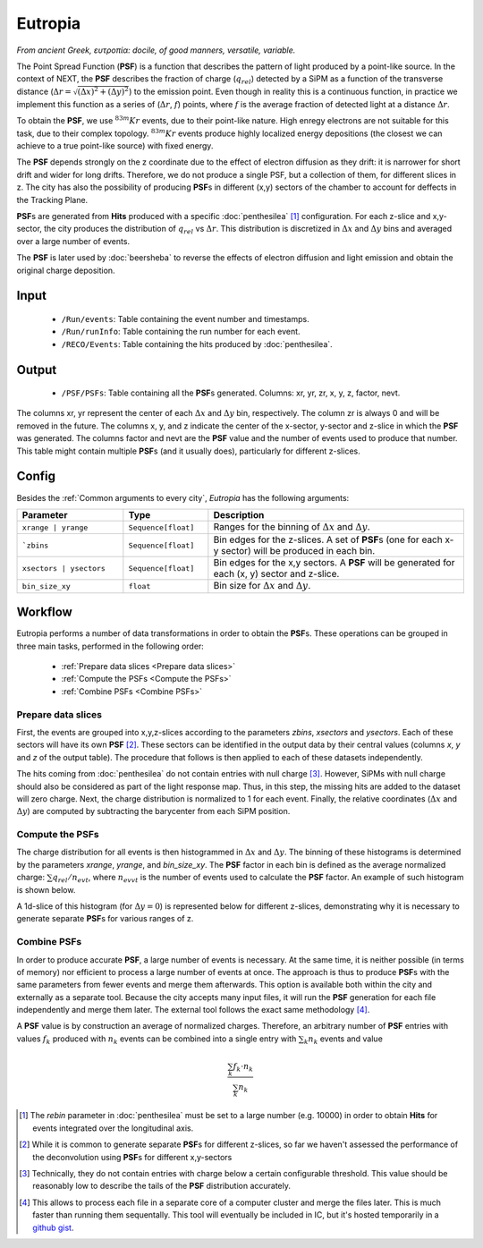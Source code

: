 Eutropia
========

*From ancient Greek, ευτροπία: docile, of good manners, versatile, variable.*

The Point Spread Function (**PSF**) is a function that describes the
pattern of light produced by a point-like source. In the context of
NEXT, the **PSF** describes the fraction of charge (:math:`q_{rel}`)
detected by a SiPM as a function of the transverse distance
(:math:`\Delta r = \sqrt{(\Delta x)^2 + (\Delta y)^2}`) to the
emission point. Even though in reality this is a continuous function,
in practice we implement this function as a series of (:math:`\Delta
r`, :math:`f`) points, where :math:`f` is the average fraction of
detected light at a distance :math:`\Delta r`.

To obtain the **PSF**, we use :math:`^{83m}Kr` events, due to their
point-like nature. High enregy electrons are not suitable for this
task, due to their complex topology. :math:`^{83m}Kr` events produce
highly localized energy depositions (the closest we can achieve to a
true point-like source) with fixed energy.

The **PSF** depends strongly on the z coordinate due to the effect of
electron diffusion as they drift: it is narrower for short drift and
wider for long drifts. Therefore, we do not produce a single PSF, but
a collection of them, for different slices in z. The city has also the
possibility of producing **PSF**\ s in different (x,y) sectors of the
chamber to account for deffects in the Tracking Plane.

**PSF**\ s are generated from **Hits** produced with a specific
:doc:`penthesilea` [#]_ configuration. For each z-slice and
x,y-sector, the city produces the distribution of :math:`q_{rel}` vs
:math:`\Delta r`. This distribution is discretized in :math:`\Delta x`
and :math:`\Delta y` bins and averaged over a large number of events.

The **PSF** is later used by :doc:`beersheba` to reverse the effects
of electron diffusion and light emission and obtain the original
charge deposition.

.. _Eutropia input:

Input
-----

 * ``/Run/events``: Table containing the event number and timestamps.
 * ``/Run/runInfo``: Table containing the run number for each event.
 * ``/RECO/Events``: Table containing the hits produced by
   :doc:`penthesilea`.

.. _Eutropia output:

Output
------

 * ``/PSF/PSFs``: Table containing all the **PSF**\ s
   generated. Columns: xr, yr, zr, x, y, z, factor, nevt.

The columns xr, yr represent the center of each :math:`\Delta x` and
:math:`\Delta y` bin, respectively.  The column zr is always 0 and
will be removed in the future.  The columns x, y, and z indicate the
center of the x-sector, y-sector and z-slice in which the **PSF** was
generated.  The columns factor and nevt are the **PSF** value and the
number of events used to produce that number. This table might contain
multiple **PSF**\ s (and it usually does), particularly for different
z-slices.


.. image:: images/eutropia/output_example.png
  :width: 500

.. _Eutropia config:

Config
------

Besides the :ref:`Common arguments to every city`, *Eutropia* has the
following arguments:

.. list-table::
   :widths: 50 40 120
   :header-rows: 1

   * - **Parameter**
     - **Type**
     - **Description**

   * - ``xrange | yrange``
     - ``Sequence[float]``
     - Ranges for the binning of :math:`\Delta x` and :math:`\Delta
       y`.

   * - ```zbins``
     - ``Sequence[float]``
     - Bin edges for the z-slices. A set of **PSF**\ s (one for each
       x-y sector) will be produced in each bin.

   * - ``xsectors | ysectors``
     - ``Sequence[float]``
     - Bin edges for the x,y sectors. A **PSF** will be generated for
       each (x, y) sector and z-slice.

   * - ``bin_size_xy``
     - ``float``
     - Bin size for :math:`\Delta x` and :math:`\Delta y`.

.. _Eutropia workflow:

Workflow
--------

Eutropia performs a number of data transformations in order to obtain
the **PSF**\ s. These operations can be grouped in three main tasks,
performed in the following order:

 * :ref:`Prepare data slices <Prepare data slices>`
 * :ref:`Compute the PSFs <Compute the PSFs>`
 * :ref:`Combine PSFs <Combine PSFs>`


.. _Prepare data slices:

Prepare data slices
:::::::::::::::::::

First, the events are grouped into x,y,z-slices according to the
parameters `zbins`, `xsectors` and `ysectors`. Each of these sectors
will have its own **PSF** [#]_. These sectors can be identified in the
output data by their central values (columns `x`, `y` and `z` of the
output table). The procedure that follows is then applied to each of
these datasets independently.

The hits coming from :doc:`penthesilea` do not contain entries with
null charge [#]_. However, SiPMs with null charge should also be
considered as part of the light response map. Thus, in this step, the
missing hits are added to the dataset will zero charge. Next, the
charge distribution is normalized to 1 for each event. Finally, the
relative coordinates (:math:`\Delta x` and :math:`\Delta y`) are
computed by subtracting the barycenter from each SiPM position.


.. _Compute the PSFs:

Compute the **PSF**\ s
::::::::::::::::::::::

The charge distribution for all events is then histogrammed in
:math:`\Delta x` and :math:`\Delta y`. The binning of these histograms
is determined by the parameters `xrange`, `yrange`, and
`bin_size_xy`. The **PSF** factor in each bin is defined as the
average normalized charge: :math:`\sum q_{rel} / n_{evt}`, where
:math:`n_{evvt}` is the number of events used to calculate the **PSF**
factor. An example of such histogram is shown below.

.. image:: images/eutropia/psf_2d.png
  :width: 850

A 1d-slice of this histogram (for :math:`\Delta y = 0`) is represented
below for different z-slices, demonstrating why it is necessary to
generate separate **PSF**\ s for various ranges of z.

.. image:: images/eutropia/psf_1d.png
  :width: 850

.. _Combine PSFs:

Combine **PSF**\ s
::::::::::::::::::

In order to produce accurate **PSF**\ , a large number of events is
necessary. At the same time, it is neither possible (in terms of
memory) nor efficient to process a large number of events at once. The
approach is thus to produce **PSF**\ s with the same parameters from
fewer events and merge them afterwards. This option is available both
within the city and externally as a separate tool. Because the city
accepts many input files, it will run the **PSF** generation for each
file independently and merge them later. The external tool follows the
exact same methodology [#]_.

A **PSF** value is by construction an average of normalized
charges. Therefore, an arbitrary number of **PSF** entries with values
:math:`f_k` produced with :math:`n_k` events can be combined into a
single entry with :math:`\sum_k n_k` events and value

.. math::

   \frac{\sum_k f_k \cdot n_k}{\sum_k n_k}


.. [#] The `rebin` parameter in :doc:`penthesilea` must be set to a
       large number (e.g. 10000) in order to obtain **Hits** for
       events integrated over the longitudinal axis.

.. [#] While it is common to generate separate **PSF**\ s for
       different z-slices, so far we haven't assessed the performance
       of the deconvolution using **PSF**\ s for different x,y-sectors

.. [#] Technically, they do not contain entries with charge below a
       certain configurable threshold. This value should be reasonably
       low to describe the tails of the **PSF** distribution
       accurately.

.. [#] This allows to process each file in a separate core of a
       computer cluster and merge the files later. This is much
       faster than running them sequentally. This tool will
       eventually be included in IC, but it's hosted temporarily in a
       `github gist
       <https://gist.github.com/gonzaponte/5af3ff1176eba8b16d0e5e45c6bc59ed>`_.
